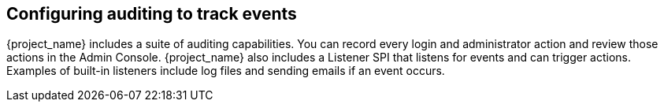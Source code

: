 
== Configuring auditing to track events

[role="_abstract"]
{project_name} includes a suite of auditing capabilities. You can record every login and administrator action and review those actions in the Admin Console. {project_name} also includes a Listener SPI that listens for events and can trigger actions. Examples of built-in listeners include log files and sending emails if an event occurs.
